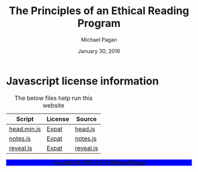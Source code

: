 # -*- Mode: Org -*-
#+TITLE:     The Principles of an Ethical Reading Program
#+AUTHOR:    Michael Pagan
#+DATE:      January 30, 2016
#+EMAIL:     mailto:michael.pagan@member.fsf.org
#+HTML_HEAD_EXTRA:<script>
#+HTML_HEAD_EXTRA:/** @licstart  The following is the entire license notice for the
#+HTML_HEAD_EXTRA: *  JavaScript code in this page
#+HTML_HEAD_EXTRA: *
#+HTML_HEAD_EXTRA: *   # Copyright © 2015 http://www.nongnu.org/genshiken/about/javascript.html
#+HTML_HEAD_EXTRA: *
#+HTML_HEAD_EXTRA: *   The JavaScript code in this page is free software: you can
#+HTML_HEAD_EXTRA: *   redistribute it and/or modify it under the terms of the GNU
#+HTML_HEAD_EXTRA: *   General Public License (GNU GPL) as published by the Free Software
#+HTML_HEAD_EXTRA: *   Foundation, either version 3 of the License, or (at your option)
#+HTML_HEAD_EXTRA: *   any later version.  The code is distributed WITHOUT ANY WARRANTY;
#+HTML_HEAD_EXTRA: *   without even the implied warranty of MERCHANTABILITY or FITNESS
#+HTML_HEAD_EXTRA: *   FOR A PARTICULAR PURPOSE.  See the GNU GPL for more details.
#+HTML_HEAD_EXTRA: *
#+HTML_HEAD_EXTRA: *   As additional permission under GNU GPL version 3 section 7, you
#+HTML_HEAD_EXTRA: *   may distribute non-source (e.g., minimized or compacted) forms of
#+HTML_HEAD_EXTRA: *   that code without the copy of the GNU GPL normally required by
#+HTML_HEAD_EXTRA: *   section 4, provided you include this license notice and a URL
#+HTML_HEAD_EXTRA: *   through which recipients can access the Corresponding Source.
#+HTML_HEAD_EXTRA: *
#+HTML_HEAD_EXTRA: *  @licend  The above is the entire license notice
#+HTML_HEAD_EXTRA: *  for the JavaScript code in this page.
#+HTML_HEAD_EXTRA: */
#+HTML_HEAD_EXTRA:</script>
#+BEGIN_HTML
<script>
/*
@licstart  The following is the entire license notice for the
JavaScript code in this tag.

Copyright (C) 2012-2013 Free Software Foundation, Inc.

The JavaScript code in this tag is free software: you can
redistribute it and/or modify it under the terms of the GNU
General Public License (GNU GPL) as published by the Free Software
Foundation, either version 3 of the License, or (at your option)
any later version.  The code is distributed WITHOUT ANY WARRANTY;
without even the implied warranty of MERCHANTABILITY or FITNESS
FOR A PARTICULAR PURPOSE.  See the GNU GPL for more details.

As additional permission under GNU GPL version 3 section 7, you
may distribute non-source (e.g., minimized or compacted) forms of
that code without the copy of the GNU GPL normally required by
section 4, provided you include this license notice and a URL
through which recipients can access the Corresponding Source.


@licend  The above is the entire license notice
for the JavaScript code in this tag.
*/
<!--/*--><![CDATA[/*><!--*/
 function rpl(expr,a,b)
 {
   var i=0
   while (i!=-1)
   {
      i=expr.indexOf(a,i);
      if (i>=0)
      {
         expr=expr.substring(0,i)+b+expr.substring(i+a.length);
         i+=b.length;
      }
   }
   return expr
 }
 function show_org_source()
 {
   document.location.href = rpl(document.location.href,"html","org.html");
 }
 /*]]>*///-->
</script>
#+END_HTML
#+COMMENT: Copied from <https://gist.github.com/JGallardo/6077195>
#+BEGIN_HTML
<style>
  .copy-left {
     display: inline-block;
     text-align: right;
     margin: 0;
    -moz-transform: scaleX(-1);
    -o-transform: scaleX(-1);
    -webkit-transform: scaleX(-1);
    transform: scaleX(-1);
    filter: FlipH;
    -ms-filter: "FlipH";
  }
</style>
#+END_HTML

#+MACRO: copyleft  @@html:<b><center><div style="background-color: $1;">Copyleft <span class="copy-left">&copy;</span><span>$2</span></div></center></b>@@
#+OPTIONS: reveal_center:t reveal_progress:t reveal_history:nil reveal_control:t
#+OPTIONS: reveal_rolling_links:t reveal_keyboard:t reveal_overview:t num:nil
#+OPTIONS: reveal_width:1200 reveal_height:800
#+OPTIONS: toc:1
#+OPTIONS: html5-fancy:t
#+REVEAL_MARGIN: 0.1
#+REVEAL_MIN_SCALE: 0.5
#+REVEAL_MAX_SCALE: 2.5
#+REVEAL_TRANS: cube
#+REVEAL_THEME: moon
#+REVEAL_HLEVEL: 2
#+REVEAL_HEAD_PREAMBLE: <meta name="description" content="Org-Reveal Introduction.">
#+REVEAL_POSTAMBLE: <p> Created by yjwen. </p>
#+REVEAL_PLUGINS: (markdown notes)
#+REVEAL_EXTRA_CSS: ./local.css
#+STARTUP:  showeverything
#+LANGUAGE: en

* Javascript license information
#+NAME:    free-javascript-files
#+CAPTION: The below files help run this website
#+ATTR_HTML: :id jslicense-labels1 :border 2 :rules all :frame border
| Script      | License | Source    |
|-------------+---------+-----------|
| [[https://raw.githubusercontent.com/pegzmasta/pegzmasta.github.io/master/reveal.js/lib/js/head.min.js][head.min.js]] | [[https://github.com/pegzmasta/pegzmasta.github.io/blob/master/reveal.js/LICENSE][Expat]]   | [[https://raw.githubusercontent.com/headjs/headjs/master/dist/1.0.0/head.js][head.js]]   |
| [[https://raw.githubusercontent.com/pegzmasta/pegzmasta.github.io/master/reveal.js/plugin/notes/notes.js][notes.js]]    | [[https://github.com/pegzmasta/pegzmasta.github.io/blob/master/reveal.js/LICENSE][Expat]]   | [[https://raw.githubusercontent.com/pegzmasta/pegzmasta.github.io/master/reveal.js/plugin/notes/notes.js][notes.js]]  |
| [[https://raw.githubusercontent.com/pegzmasta/pegzmasta.github.io/master/reveal.js/js/reveal.js][reveal.js]]   | [[https://github.com/pegzmasta/pegzmasta.github.io/blob/master/reveal.js/LICENSE][Expat]]   | [[https://raw.githubusercontent.com/pegzmasta/pegzmasta.github.io/master/reveal.js/js/reveal.js][reveal.js]] |

#+HTML: </div>
{{{copyleft(Blue, 2015-2016 Michael Pagan)}}}
